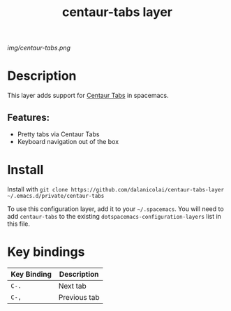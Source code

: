 #+TITLE: centaur-tabs layer
# Document tags are separated with "|" char
# The example below contains 2 tags: "layer" and "web service"
# Avaliable tags are listed in <spacemacs_root>/.ci/spacedoc-cfg.edn
# under ":spacetools.spacedoc.config/valid-tags" section.
#+TAGS: layer|web service

# The maximum height of the logo should be 200 pixels.
[[img/centaur-tabs.png]]

# TOC links should be GitHub style anchors.
* Table of Contents                                        :TOC_4_gh:noexport:
- [[#description][Description]]
  - [[#features][Features:]]
- [[#install][Install]]
- [[#key-bindings][Key bindings]]

* Description
This layer adds support for [[https://github.com/ema2159/centaur-tabs][Centaur Tabs]] in spacemacs.

** Features:
  - Pretty tabs via Centaur Tabs
  - Keyboard navigation out of the box

* Install
Install with =git clone https://github.com/dalanicolai/centaur-tabs-layer ~/.emacs.d/private/centaur-tabs=

To use this configuration layer, add it to your =~/.spacemacs=. You will need to
add =centaur-tabs= to the existing =dotspacemacs-configuration-layers= list in this
file.

* Key bindings

| Key Binding | Description  |
|-------------+--------------|
| =C-.=    | Next tab     |
| =C-,=     | Previous tab |

# Use GitHub URLs if you wish to link a Spacemacs documentation file or its heading.
# Examples:
# [[https://github.com/syl20bnr/spacemacs/blob/master/doc/VIMUSERS.org#sessions]]
# [[https://github.com/syl20bnr/spacemacs/blob/master/layers/%2Bfun/emoji/README.org][Link to Emoji layer README.org]]
# If space-doc-mode is enabled, Spacemacs will open a local copy of the linked file.
